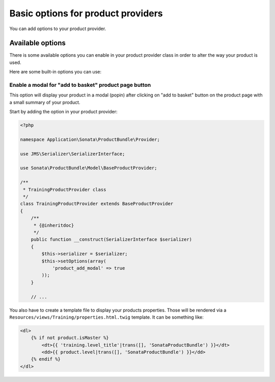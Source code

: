 .. index::
    single: Product provider
    pair: Product provider; Tutorial

===================================
Basic options for product providers
===================================

You can add options to your product provider.

Available options
=================

There is some available options you can enable in your product provider class in order to alter the way your product is used.

Here are some built-in options you can use:

Enable a modal for "add to basket" product page button
------------------------------------------------------

This option will display your product in a modal (popin) after clicking on "add to basket" button on the product page
with a small summary of your product.

Start by adding the option in your product provider:

.. code-block:: php

    <?php

    namespace Application\Sonata\ProductBundle\Provider;

    use JMS\Serializer\SerializerInterface;

    use Sonata\ProductBundle\Model\BaseProductProvider;

    /**
     * TrainingProductProvider class
     */
    class TrainingProductProvider extends BaseProductProvider
    {
        /**
         * {@inheritdoc}
         */
        public function __construct(SerializerInterface $serializer)
        {
            $this->serializer = $serializer;
            $this->setOptions(array(
                'product_add_modal' => true
            ));
        }

        // ...

You also have to create a template file to display your products properties. Those will be rendered via
a ``Resources/views/Training/properties.html.twig`` template. It can be something like:

.. code-block:: html+jinja

    <dl>
        {% if not product.isMaster %}
            <dt>{{ 'training.level_title'|trans([], 'SonataProductBundle') }}</dt>
            <dd>{{ product.level|trans([], 'SonataProductBundle') }}</dd>
        {% endif %}
    </dl>